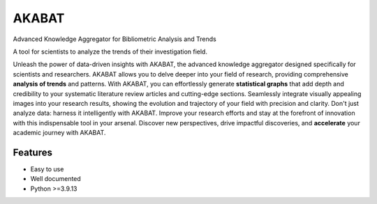 ======
AKABAT
======


Advanced Knowledge Aggregator for Bibliometric Analysis and Trends

A tool for scientists to analyze the trends of their investigation field.

Unleash the power of data-driven insights with AKABAT, the advanced knowledge aggregator designed specifically for scientists and researchers. AKABAT allows you to delve deeper into your field of research, providing comprehensive **analysis of trends** and patterns.
With AKABAT, you can effortlessly generate **statistical graphs** that add depth and credibility to your systematic literature review articles and cutting-edge sections. Seamlessly integrate visually appealing images into your research results, showing the evolution and trajectory of your field with precision and clarity.
Don't just analyze data: harness it intelligently with AKABAT. Improve your research efforts and stay at the forefront of innovation with this indispensable tool in your arsenal. Discover new perspectives, drive impactful discoveries, and **accelerate** your academic journey with AKABAT.

Features
--------

* Easy to use
* Well documented
* Python >=3.9.13